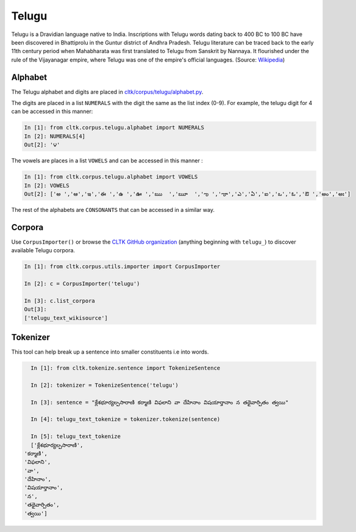 Telugu
********

Telugu is a Dravidian language native to India. Inscriptions with Telugu words dating back to 400 BC to 100 BC have been discovered in Bhattiprolu in the Guntur district of Andhra Pradesh. Telugu literature can be traced back to the early 11th century period when Mahabharata was first translated to Telugu from Sanskrit by Nannaya. It flourished under the rule of the Vijayanagar empire, where Telugu was one of the empire's official languages. (Source: `Wikipedia <https://en.wikipedia.org/wiki/Telugu_language>`_)

Alphabet
========

The Telugu alphabet and digits are placed in `cltk/corpus/telugu/alphabet.py <https://github.com/cltk/cltk/blob/master/cltk/corpus/telugu/alphabet.py>`_.

The digits are placed in a list ``NUMERALS`` with the digit the same as the list index (0-9). For example, the telugu digit for 4 can be accessed in this manner:

.. code-block:: python

   In [1]: from cltk.corpus.telugu.alphabet import NUMERALS
   In [2]: NUMERALS[4]
   Out[2]: '౪'

The vowels are places in a list ``VOWELS`` and can be accessed in this manner :

.. code-block:: python

   In [1]: from cltk.corpus.telugu.alphabet import VOWELS
   In [2]: VOWELS
   Out[2]: ['అ ','ఆ','ఇ','ఈ ','ఉ ','ఊ ','ఋ  ','ౠ  ','ఌ ','ౡ','ఎ','ఏ','ఐ','ఒ','ఓ','ఔ ','అం','అః']

The rest of the alphabets are ``CONSONANTS`` that can be accessed in a similar way.

Corpora
=======

Use ``CorpusImporter()`` or browse the `CLTK GitHub organization <https://github.com/cltk>`_ (anything beginning with ``telugu_``) to discover available Telugu corpora.

.. code-block:: python

   In [1]: from cltk.corpus.utils.importer import CorpusImporter

   In [2]: c = CorpusImporter('telugu')

   In [3]: c.list_corpora
   Out[3]:
   ['telugu_text_wikisource']


Tokenizer
=========

This tool can help break up a sentence into smaller constituents i.e into words.

.. code-block:: python

   In [1]: from cltk.tokenize.sentence import TokenizeSentence

   In [2]: tokenizer = TokenizeSentence('telugu')

   In [3]: sentence = "క్లేశభూర్యల్పసారాణి కర్మాణి విఫలాని వా దేహినాం విషయార్తానాం న తథైవార్పితం త్వయి"

   In [4]: telugu_text_tokenize = tokenizer.tokenize(sentence)

   In [5]: telugu_text_tokenize
   ['క్లేశభూర్యల్పసారాణి',
 'కర్మాణి',
 'విఫలాని',
 'వా',
 'దేహినాం',
 'విషయార్తానాం',
 'న',
 'తథైవార్పితం',
 'త్వయి']
